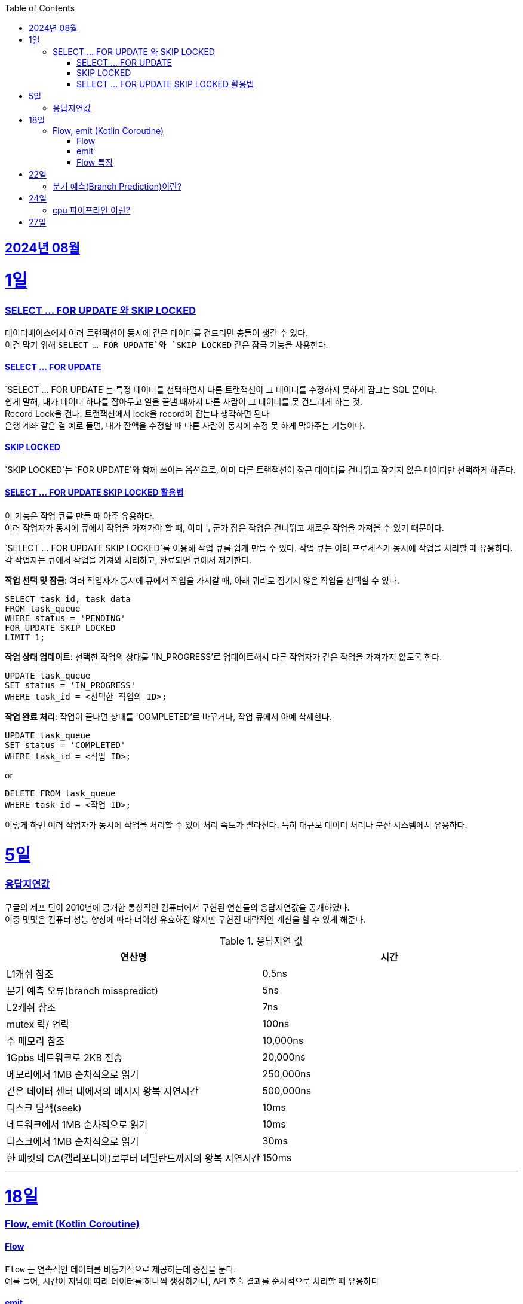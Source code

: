 // Metadata:
:description: Week I Learnt
:keywords: study, til, lwil
// Settings:
:doctype: book
:toc: left
:toclevels: 4
:sectlinks:
:icons: font
:hardbreaks:


[[section-202408]]
== 2024년 08월

[[section-202408-1일]]
1일
===
### SELECT ... FOR UPDATE 와 SKIP LOCKED

데이터베이스에서 여러 트랜잭션이 동시에 같은 데이터를 건드리면 충돌이 생길 수 있다. 
이걸 막기 위해 `SELECT ... FOR UPDATE`와 `SKIP LOCKED` 같은 잠금 기능을 사용한다.

#### SELECT ... FOR UPDATE

`SELECT ... FOR UPDATE`는 특정 데이터를 선택하면서 다른 트랜잭션이 그 데이터를 수정하지 못하게 잠그는 SQL 문이다. 
쉽게 말해, 내가 데이터 하나를 잡아두고 일을 끝낼 때까지 다른 사람이 그 데이터를 못 건드리게 하는 것.
Record Lock을 건다. 트랜잭션에서 lock을 record에 잡는다 생각하면 된다
은행 계좌 같은 걸 예로 들면, 내가 잔액을 수정할 때 다른 사람이 동시에 수정 못 하게 막아주는 기능이다.

#### SKIP LOCKED

`SKIP LOCKED`는 `FOR UPDATE`와 함께 쓰이는 옵션으로, 이미 다른 트랜잭션이 잠근 데이터를 건너뛰고 잠기지 않은 데이터만 선택하게 해준다. 

#### SELECT ... FOR UPDATE SKIP LOCKED 활용법
이 기능은 작업 큐를 만들 때 아주 유용하다. 
여러 작업자가 동시에 큐에서 작업을 가져가야 할 때, 이미 누군가 잡은 작업은 건너뛰고 새로운 작업을 가져올 수 있기 때문이다.

`SELECT ... FOR UPDATE SKIP LOCKED`를 이용해 작업 큐를 쉽게 만들 수 있다. 작업 큐는 여러 프로세스가 동시에 작업을 처리할 때 유용하다. 각 작업자는 큐에서 작업을 가져와 처리하고, 완료되면 큐에서 제거한다.

**작업 선택 및 잠금**: 여러 작업자가 동시에 큐에서 작업을 가져갈 때, 아래 쿼리로 잠기지 않은 작업을 선택할 수 있다.
```sql
SELECT task_id, task_data
FROM task_queue
WHERE status = 'PENDING'
FOR UPDATE SKIP LOCKED
LIMIT 1;
```

**작업 상태 업데이트**: 선택한 작업의 상태를 'IN_PROGRESS'로 업데이트해서 다른 작업자가 같은 작업을 가져가지 않도록 한다.
```sql
UPDATE task_queue
SET status = 'IN_PROGRESS'
WHERE task_id = <선택한 작업의 ID>;
```

**작업 완료 처리**: 작업이 끝나면 상태를 'COMPLETED'로 바꾸거나, 작업 큐에서 아예 삭제한다.

```sql
UPDATE task_queue
SET status = 'COMPLETED'
WHERE task_id = <작업 ID>;
```

or

```sql
DELETE FROM task_queue
WHERE task_id = <작업 ID>;
```

이렇게 하면 여러 작업자가 동시에 작업을 처리할 수 있어 처리 속도가 빨라진다. 특히 대규모 데이터 처리나 분산 시스템에서 유용하다.


[[section-202408-5일]]
5일
===
### 응답지연값
구글의 제프 딘이 2010년에 공개한 통상적인 컴퓨터에서 구현된 연산들의 응답지연값을 공개하였다.
이중 몇몇은 컴퓨터 성능 향상에 따라 더이상 유효하진 않지만 구현전 대략적인 계산을 할 수 있게 해준다.

.응답지연 값
|=== 
|연산명 |시간 

|L1캐쉬 참조 |0.5ns 
|분기 예측 오류(branch misspredict) |5ns
|L2캐쉬 참조 |7ns
|mutex 락/ 언락 |100ns
|주 메모리 참조 |10,000ns
|1Gpbs 네트워크로 2KB 전송 |20,000ns
|메모리에서 1MB 순차적으로 읽기 |250,000ns
|같은 데이터 센터 내에서의 메시지 왕복 지연시간 |500,000ns
|디스크 탐색(seek) |10ms
|네트워크에서 1MB 순차적으로 읽기  |10ms
|디스크에서 1MB 순차적으로 읽기  |30ms
|한 패킷의 CA(캘리포니아)로부터 네덜란드까지의 왕복 지연시간 |150ms
|===

---

[[section-202408-18일]]
18일
===
### Flow, emit (Kotlin Coroutine)

#### Flow
`Flow` 는 연속적인 데이터를 비동기적으로 제공하는데 중점을 둔다. 
예를 들어, 시간이 지남에 따라 데이터를 하나씩 생성하거나, API 호출 결과를 순차적으로 처리할 때 유용하다

#### emit
`emit` 은 `Flow` 내부에서 데이터를 발행하는 데 사용한다.
좀 더 이해하기 쉽게 설명하면 `Flow` 내부의 흐름을 `emit` 함수를 통해 결과를 방출한다.
이렇게 발행(방출)된 결과를 `collect` 를 이용해 데이터를 수집한다

```kotlin
fun simpleFlow(): Flow<Int> = flow {
    for (i in 1..5) {
        emit(i)  // 데이터를 하나씩 발행(emit)합니다.
    }
}

// 실행결과 1,2,3,4,5
suspend fun collectFlow() {
    simpleFlow().collect { value ->
        println(value)
    }
}

```

#### Flow 특징
1. `Flow` 는 `collect` 가 호출되기 전까지 실행되지 않으며, `collect` 를 호출할 때마다 새로 시작된다.
2. 비동기적으로 데이터를 발행할 수 있다.
3. map, filter, reduce와 같은 다양한 연산자를 지원함

---

[[section-202408-22일]]
22일
===
### 분기 예측(Branch Prediction)이란?
https://chatgpt.com/c/98bc6848-e33d-4742-9b20-03e66484304e

---

[[section-202408-24일]]
24일
===
### cpu 파이프라인 이란?

[[section-202408-27일]]
27일
===
### 
